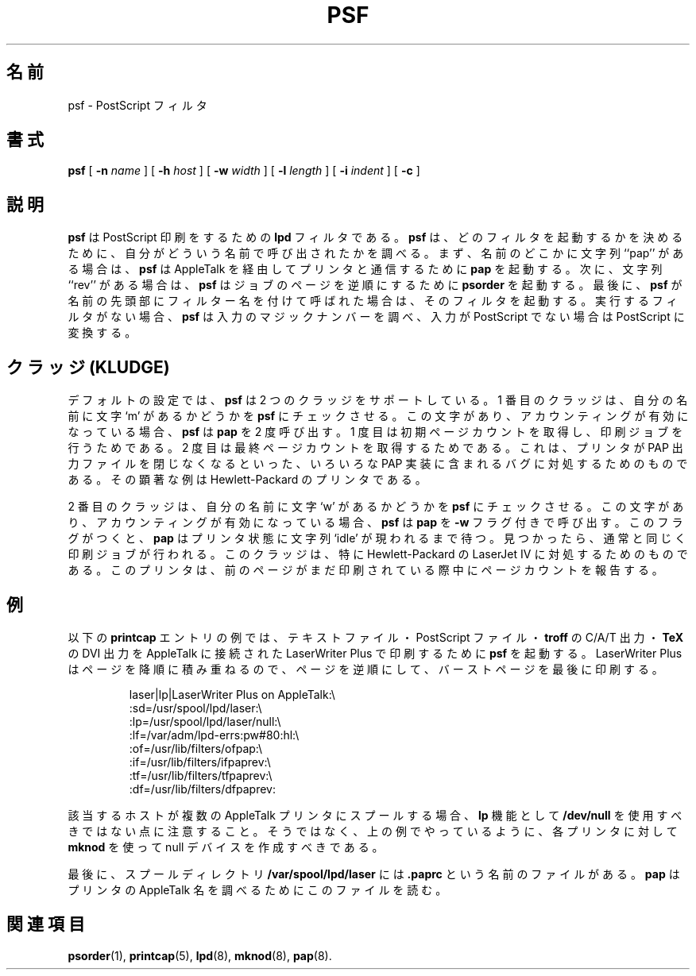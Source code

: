 .\"
.\" Japanese Version Copyright (c) 2001 Yuichi SATO
.\"         all rights reserved.
.\" Translated Mon Mar 12 18:41:53 JST 2001
.\"         by Yuichi SATO <sato@complex.eng.hokudai.ac.jp>
.\"
.\"WORD:
.\"
.TH PSF 8 "17 Dec 1991" "netatalk 1.2"
.\"O .SH NAME
.SH 名前
.\"O psf \- PostScript filter
psf \- PostScript フィルタ
.\"O .SH SYNOPSIS
.SH 書式
.B psf
[
.B -n
.I name
] [
.B -h
.I host
] [
.B -w
.I width
] [
.B -l
.I length
] [
.B -i
.I indent
] [
.B -c
]
.\"O .SH DESCRIPTION
.SH 説明
.\"O .B psf
.\"O is an
.\"O .B lpd
.\"O filter for PostScript printing.
.B psf
は PostScript 印刷をするための
.B lpd
フィルタである。
.\"O .B psf
.\"O interprets the name it was called with to determine what filters to
.\"O invoke. 
.B psf
は、どのフィルタを起動するかを決めるために、
自分がどういう名前で呼び出されたかを調べる。
.\"O First, if the string ``pap'' appears anywhere in the name,
.\"O .B psf
.\"O invokes
.\"O .B pap
.\"O to talk to a printer via AppleTalk. 
まず、名前のどこかに文字列 ``pap'' がある場合は、
.B psf
は AppleTalk を経由してプリンタと通信するために
.B pap
を起動する。
.\"O Next, if the string ``rev'' appears,
.\"O .B psf
.\"O invokes
.\"O .B psorder
.\"O to reverse the pages of the job. 
次に、文字列 ``rev'' がある場合は、
.B psf
はジョブのページを逆順にするために
.B psorder
を起動する。
.\"O Finally, if
.\"O .B psf
.\"O was called with a filter's name as the leading string, it invokes that
.\"O filter. 
最後に、
.B psf
が名前の先頭部にフィルター名を付けて呼ばれた場合は、
そのフィルタを起動する。
.\"O If there is no filter to run,
.\"O .B psf
.\"O examines the magic number of the input, and if the input is not
.\"O PostScript, converts it to PostScript.
実行するフィルタがない場合、
.B psf
は入力のマジックナンバーを調べ、
入力が PostScript でない場合は PostScript に変換する。
."O .SH KLUDGE
."Osato: kludge 恰好の悪い解決法？
.SH クラッジ (KLUDGE)
.\"O In the default configuration,
.\"O .B psf
.\"O supports two kludges.  
デフォルトの設定では、
.B psf
は 2 つのクラッジをサポートしている。
.\"O The first causes
.\"O .B psf
.\"O to check its name for the letter `m'.  
1 番目のクラッジは、自分の名前に文字 `m' があるかどうかを
.B psf
にチェックさせる。
.\"O If this letter is found and accounting
.\"O is turned on,
.\"O .B psf
.\"O calls
.\"O .B pap
.\"O twice, once to get an initial page count and to print the job, and
.\"O another time to get a final page count.  
この文字があり、アカウンティングが有効になっている場合、
.B psf
は
.B pap
を 2 度呼び出す。
1 度目は初期ページカウントを取得し、印刷ジョブを行うためである。
2 度目は最終ページカウントを取得するためである。
.\"O This is a work-around for bugs
.\"O in a variety of PAP implementions that cause printers to never properly
.\"O close the PAP output file.  
これは、プリンタが PAP 出力ファイルを閉じなくなるといった、
いろいろな PAP 実装に含まれるバグに対処するためのものである。
.\"O A notable example is any printer by
.\"O Hewlett-Packard.
その顕著な例は Hewlett-Packard のプリンタである。
.LP
.\"O The second kludge causes
.\"O .B psf
.\"O to examine its name for the letter `w'.  
2 番目のクラッジは、自分の名前に文字 `w' があるかどうかを
.B psf
にチェックさせる。
.\"O If this letter is found and
.\"O accounting is turned on,
.\"O .B psf
.\"O calls
.\"O .B pap
.\"O with the
.\"O .B \-w
.\"O flag.  
この文字があり、アカウンティングが有効になっている場合、
.B psf
は
.B pap
を
.B \-w
フラグ付きで呼び出す。
.\"O This flag causes
.\"O .B pap
.\"O to wait until the printer's status contains the string `idle'.  
このフラグがつくと、
.B pap
はプリンタ状態に文字列 `idle' が現われるまで待つ。
.\"O Once
.\"O this string is found, the job is printed as normal.  
見つかったら、通常と同じく印刷ジョブが行われる。
.\"O This kludge is a
.\"O work-around for printers, notably Hewlett-Packard's LaserJet IV, which
.\"O will report a page count while a previous jobs is still printing.
このクラッジは、特に Hewlett-Packard の LaserJet IV に
対処するためのものである。
このプリンタは、前のページがまだ印刷されている際中に
ページカウントを報告する。
.\"O .SH EXAMPLE
.SH 例
.\"O The sample
.\"O .B printcap
.\"O entry below invokes
.\"O .B psf
.\"O to print text files, PostScript files,
.\"O .BR troff 's
.\"O C/A/T output, and
.\"O .BR TeX 's
.\"O DVI output, to an AppleTalk connected LaserWriter Plus. 
以下の
.B printcap
エントリの例では、
テキストファイル・PostScript ファイル・
.B troff
の C/A/T 出力・
.B TeX
の DVI 出力を
AppleTalk に接続された LaserWriter Plus で印刷するために
.B psf
を起動する。
.\"O Since the
.\"O LaserWriter Plus stacks pages in descending order, we reverse the pages
.\"O and print the burst page last.
LaserWriter Plus はページを降順に積み重ねるので、
ページを逆順にして、バーストページを最後に印刷する。
.sp
.RS
.nf
laser|lp|LaserWriter Plus on AppleTalk:\\
    :sd=/usr/spool/lpd/laser:\\
    :lp=/usr/spool/lpd/laser/null:\\
    :lf=/var/adm/lpd-errs:pw#80:hl:\\
    :of=/usr/lib/filters/ofpap:\\
    :if=/usr/lib/filters/ifpaprev:\\
    :tf=/usr/lib/filters/tfpaprev:\\
    :df=/usr/lib/filters/dfpaprev:
.fi
.RE
.sp
.\"O Note that if the host in question spools to more than one AppleTalk
.\"O printer,
.\"O .B /dev/null
.\"O should not be used for the
.\"O .B lp
.\"O capability. 
該当するホストが複数の AppleTalk プリンタにスプールする場合、
.B lp
機能として
.B /dev/null
を使用すべきではない点に注意すること。
.\"O Instead, a null device should be created with
.\"O .B mknod
.\"O for each printer, as has been done above.
そうではなく、上の例でやっているように、
各プリンタに対して
.B mknod
を使って null デバイスを作成すべきである。
.LP
.\"O Finally, there is a file in the spool directory,
.\"O .BR /var/spool/lpd/laser ,
.\"O called
.\"O .BR .paprc ,
.\"O which
.\"O .B pap
.\"O reads for the AppleTalk name of the printer.
最後に、スプールディレクトリ
.B /var/spool/lpd/laser
には
.BR .paprc
という名前のファイルがある。
.B pap
はプリンタの AppleTalk 名を調べるためにこのファイルを読む。
.\"O .SH SEE ALSO
.SH 関連項目
.BR psorder (1),
.BR printcap (5),
.BR lpd (8),
.BR mknod (8),
.BR pap (8).
